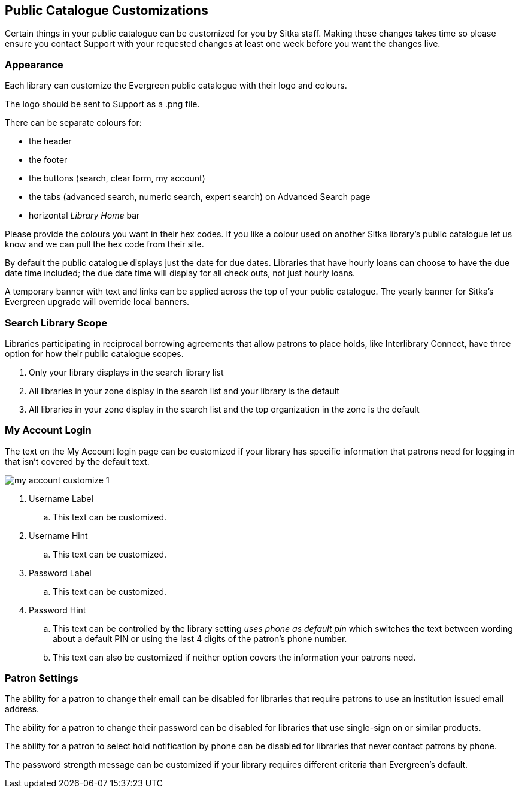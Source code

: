 Public Catalogue Customizations
-------------------------------

Certain things in your public catalogue can be customized for you by Sitka staff.  Making these changes takes time
so please ensure you contact Support with your requested changes at least one week before you want the changes live.

Appearance
~~~~~~~~~~

Each library can customize the Evergreen public catalogue with their logo and colours. 

The logo should be sent to Support as a .png file.

There can be separate colours for:

* the header
* the footer
* the buttons (search, clear form, my account)
* the tabs (advanced search, numeric search, expert search) on Advanced Search page
* horizontal _Library Home_ bar

Please provide the colours you want in their hex codes. If you like a colour used on another Sitka library's
public catalogue let us know and we can pull the hex code from their site.

By default the public catalogue displays just the date for due dates.  Libraries that have hourly loans
can choose to have the due date time included; the due date time will display for all check outs, not
just hourly loans.

A temporary banner with text and links can be applied across the top of your public catalogue.  The yearly 
banner for Sitka's Evergreen upgrade will override local banners.

Search Library Scope
~~~~~~~~~~~~~~~~~~~~

Libraries participating in reciprocal borrowing agreements that allow patrons to place holds, 
like Interlibrary Connect, have three option for how their public catalogue scopes.

. Only your library displays in the search library list
. All libraries in your zone display in the search list and your library is the default
. All libraries in your zone display in the search list and the top organization in the zone is the default

My Account Login
~~~~~~~~~~~~~~~~

The text on the My Account login page can be customized if your library has specific information that patrons
need for logging in that isn't covered by the default text.

image::images/admin/my-account-customize-1.png[]

. Username Label
.. This text can be customized.
. Username Hint
.. This text can be customized.
. Password Label
.. This text can be customized.
. Password Hint
.. This text can be controlled by the library setting _uses phone as default pin_ which switches the text between 
wording about a default PIN or using the last 4 digits of the patron's phone number.  
.. This text can also be
customized if neither option covers the information your patrons need.


Patron Settings
~~~~~~~~~~~~~~~

The ability for a patron to change their email can be disabled for libraries that require patrons 
to use an institution issued email address.

The ability for a patron to change their password can be disabled for libraries that use single-sign on or
similar products.

The ability for a patron to select hold notification by phone can be disabled for libraries that never contact
patrons by phone.

The password strength message can be customized if your library requires different criteria than Evergreen's
default.



